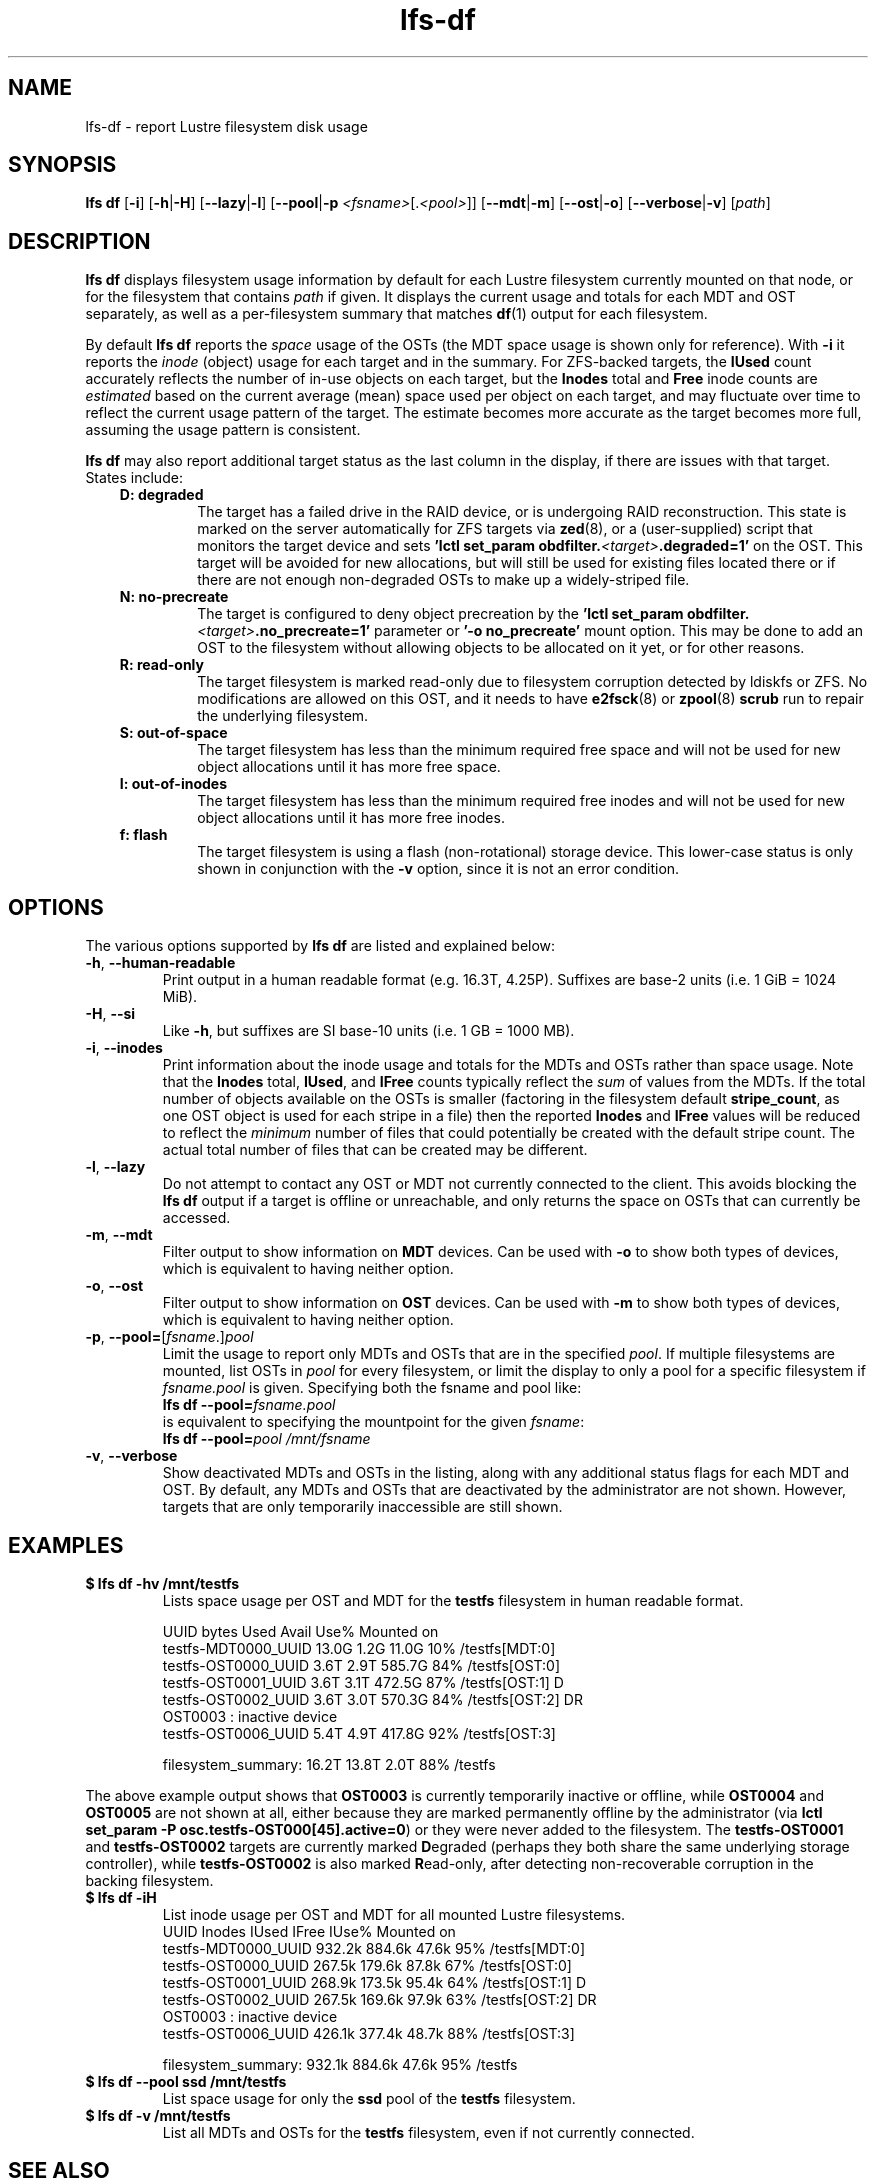 .TH lfs-df 1 "2016 Dec 7" Lustre "user utilities"
.SH NAME
lfs-df \- report Lustre filesystem disk usage
.SH SYNOPSIS
.BR "lfs df" " [" -i "] [" -h | -H ]
.RB [ --lazy | -l ]
.RB [ --pool | -p
.IR <fsname> [. <pool> ]]
.RB [ --mdt | -m ]
.RB [ --ost | -o ]
.RB [ --verbose | -v ]
.RI [ path ]
.SH DESCRIPTION
.B lfs df
displays filesystem usage information by default for each Lustre
filesystem currently mounted on that node, or for the filesystem
that contains
.I path
if given. It displays the current usage and totals for each MDT and
OST separately, as well as a per-filesystem summary that matches
.BR df (1)
output for each filesystem.
.PP
By default
.B lfs df
reports the
.I space
usage of the OSTs (the MDT space usage is shown only for reference).  With
.B -i
it reports the
.I inode
(object) usage for each target and in the summary.  For ZFS-backed
targets, the
.B IUsed
count accurately reflects the number of in-use objects on each target,
but the
.B Inodes
total and
.B Free
inode counts are
.I estimated
based on the current average (mean) space used per object on each target,
and may fluctuate over time to reflect the current usage pattern of
the target.  The estimate becomes more accurate as the target becomes
more full, assuming the usage pattern is consistent.
.PP
.B lfs df
may also report additional target status as the last column in the
display, if there are issues with that target.  States include:
.RS 0.3i
.TP
.B D: degraded
The target has a failed drive in the RAID device, or is undergoing
RAID reconstruction.  This state is marked on the server automatically
for ZFS targets via
.BR zed (8),
or a (user-supplied) script that monitors the target device and sets
.B 'lctl set_param obdfilter.\fI<target>\fB.degraded=1'
on the OST.  This target will be avoided for new allocations, but
will still be used for existing files located there or if there are
not enough non-degraded OSTs to make up a widely-striped file.
.TP
.B N: no-precreate
The target is configured to deny object precreation by the
.B 'lctl set_param obdfilter.\fI<target>\fB.no_precreate=1'
parameter or
.B '-o no_precreate'
mount option.  This may be done to add an OST to the filesystem without
allowing objects to be allocated on it yet, or for other reasons.
.TP
.B R: read-only
The target filesystem is marked read-only due to filesystem
corruption detected by ldiskfs or ZFS.  No modifications are
allowed on this OST, and it needs to have
.BR e2fsck (8)
or
.BR zpool (8) " scrub"
run to repair the underlying filesystem.
.TP
.B S: out-of-space
The target filesystem has less than the minimum required free space and
will not be used for new object allocations until it has more free space.
.TP
.B I: out-of-inodes
The target filesystem has less than the minimum required free inodes and
will not be used for new object allocations until it has more free inodes.
.TP
.B f: flash
The target filesystem is using a flash (non-rotational) storage device.
This lower-case status is only shown in conjunction with the
.B -v
option, since it is not an error condition.
.RE
.SH OPTIONS
The various options supported by
.B lfs df
are listed and explained below:
.TP
.BR -h ", " --human-readable
Print output in a human readable format (e.g. 16.3T, 4.25P).
Suffixes are base-2 units (i.e. 1 GiB = 1024 MiB).
.TP
.BR -H ", " --si
Like
.BR -h ,
but suffixes are SI base-10 units (i.e. 1 GB = 1000 MB).
.TP
.BR -i ", " --inodes
Print information about the inode usage and totals for the MDTs and
OSTs rather than space usage.  Note that the
.B Inodes
total,
.BR IUsed ,
and
.B IFree
counts typically reflect the
.I sum
of values from the MDTs.  If the total number of objects available
on the OSTs is smaller (factoring in the filesystem default
.BR stripe_count ,
as one OST object is used for each stripe in a file)
then the reported
.B Inodes
and
.B IFree
values will be reduced to reflect the
.I minimum
number of files that could potentially be created with the default
stripe count.  The actual total number of files that can be created
may be different.
.TP
.BR -l ", " --lazy
Do not attempt to contact any OST or MDT not currently connected to
the client.  This avoids blocking the
.B lfs df
output if a target is offline or unreachable, and only returns the
space on OSTs that can currently be accessed.
.TP
.BR -m ", " --mdt
Filter output to show information on
.B MDT
devices. Can be used with
.BR -o
to show both types of devices, which is equivalent to having neither option.
.TP
.BR -o ", " --ost
Filter output to show information on
.B OST
devices. Can be used with
.BR -m
to show both types of devices, which is equivalent to having neither option.
.TP
.BR -p ", " --pool= [ \fIfsname\fR .] \fIpool\fR
Limit the usage to report only MDTs and OSTs that are in the specified
.IR pool .
If multiple filesystems are mounted, list OSTs in
.I pool
for every filesystem, or limit the display to only a pool for a
specific filesystem if
.I fsname.pool
is given.  Specifying both the fsname and pool like:
.br
.BI "lfs df --pool=" fsname.pool
.br
is equivalent to specifying the mountpoint for the given
.IR fsname :
.br
.BI "lfs df --pool=" "pool /mnt/fsname"
.TP
.BR -v ", " --verbose
Show deactivated MDTs and OSTs in the listing, along with any
additional status flags for each MDT and OST.  By default, any
MDTs and OSTs that are deactivated by the administrator are not shown.
However, targets that are only temporarily inaccessible are still shown.
.SH EXAMPLES
.TP
.B $ lfs df -hv /mnt/testfs
Lists space usage per OST and MDT for the
.B testfs
filesystem in human readable format.
.PP
.RS 0.75i
UUID                 bytes  Used   Avail Use% Mounted on
.br
testfs-MDT0000_UUID  13.0G  1.2G   11.0G  10% /testfs[MDT:0]
.br
testfs-OST0000_UUID   3.6T  2.9T  585.7G  84% /testfs[OST:0]
.br
testfs-OST0001_UUID   3.6T  3.1T  472.5G  87% /testfs[OST:1] D
.br
testfs-OST0002_UUID   3.6T  3.0T  570.3G  84% /testfs[OST:2] DR
.br
OST0003           : inactive device
.br
testfs-OST0006_UUID   5.4T  4.9T  417.8G  92% /testfs[OST:3]
.br

filesystem_summary:  16.2T 13.8T    2.0T  88% /testfs
.br
.RE
.PP
The above example output shows that
.B OST0003
is currently temporarily inactive or offline, while
.B OST0004
and
.B OST0005
are not shown at all, either because they are marked permanently offline
by the administrator (via
.BR "lctl set_param -P osc.testfs-OST000[45].active=0" )
or they were never added to the filesystem.  The
.B testfs-OST0001
and
.B testfs-OST0002
targets are currently marked
.BR D egraded
(perhaps they both share the same underlying storage controller),
while
.B testfs-OST0002
is also marked
.BR R ead-only,
after detecting non-recoverable corruption in the backing filesystem.
.TP
.B $ lfs df -iH
List inode usage per OST and MDT for all mounted Lustre filesystems.
.RS 0.75i
UUID                Inodes  IUsed  IFree IUse% Mounted on
.br
testfs-MDT0000_UUID 932.2k 884.6k  47.6k  95% /testfs[MDT:0]
.br
testfs-OST0000_UUID 267.5k 179.6k  87.8k  67% /testfs[OST:0]
.br
testfs-OST0001_UUID 268.9k 173.5k  95.4k  64% /testfs[OST:1] D
.br
testfs-OST0002_UUID 267.5k 169.6k  97.9k  63% /testfs[OST:2] DR
.br
OST0003           : inactive device
.br
testfs-OST0006_UUID 426.1k 377.4k  48.7k  88% /testfs[OST:3]
.br

filesystem_summary: 932.1k 884.6k  47.6k  95% /testfs
.br
.RE
.TP
.B $ lfs df --pool ssd /mnt/testfs
List space usage for only the
.B ssd
pool of the
.B testfs
filesystem.
.TP
.B $ lfs df -v /mnt/testfs
List all MDTs and OSTs for the
.B testfs
filesystem, even if not currently connected.
.SH SEE ALSO
.BR lfs (1),
.BR lustre (7)
